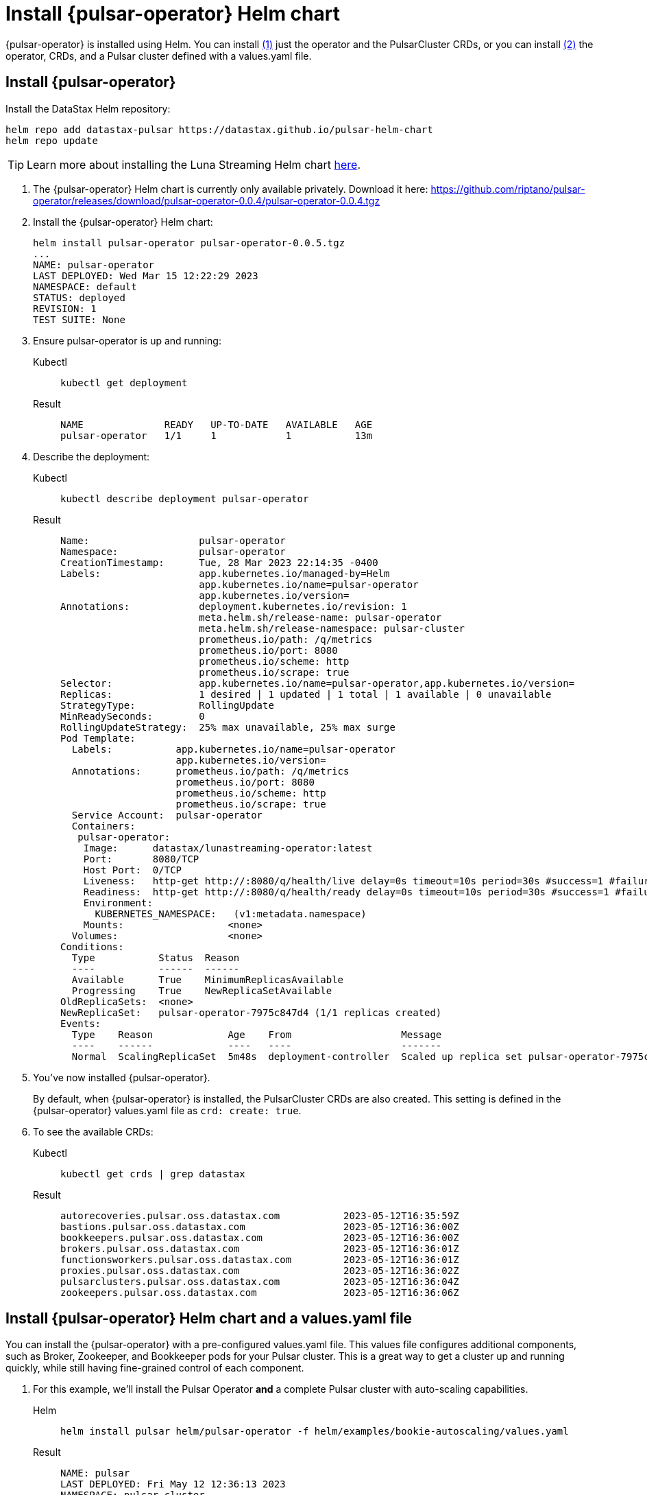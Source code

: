 = Install {pulsar-operator} Helm chart

// Operator Hub
// The install will be updated when chart is available publicly

{pulsar-operator} is installed using Helm.
You can install <<operator,(1)>> just the operator and the PulsarCluster CRDs, or you can install <<values,(2)>> the operator, CRDs, and a Pulsar cluster defined with a values.yaml file.

[#operator]
== Install {pulsar-operator}

Install the DataStax Helm repository:
[source,helm]
----
helm repo add datastax-pulsar https://datastax.github.io/pulsar-helm-chart
helm repo update
----
[TIP]
====
Learn more about installing the Luna Streaming Helm chart xref:luna-streaming:install-upgrade:quickstart-helm-installs.adoc[here].
====

. The {pulsar-operator} Helm chart is currently only available privately.
Download it here: https://github.com/riptano/pulsar-operator/releases/download/pulsar-operator-0.0.4/pulsar-operator-0.0.4.tgz
. Install the {pulsar-operator} Helm chart:
+
[source,helm]
----
helm install pulsar-operator pulsar-operator-0.0.5.tgz
...
NAME: pulsar-operator
LAST DEPLOYED: Wed Mar 15 12:22:29 2023
NAMESPACE: default
STATUS: deployed
REVISION: 1
TEST SUITE: None
----
. Ensure pulsar-operator is up and running:
+
[tabs]
====
Kubectl::
+
--
[source,kubectl]
----
kubectl get deployment
----
--

Result::
+
--
[source,bash]
----
NAME              READY   UP-TO-DATE   AVAILABLE   AGE
pulsar-operator   1/1     1            1           13m
----
--
====
. Describe the deployment:
+
[tabs]
====
Kubectl::
+
--
[source,kubectl]
----
kubectl describe deployment pulsar-operator
----
--

Result::
+
--
[source,plain]
----
Name:                   pulsar-operator
Namespace:              pulsar-operator
CreationTimestamp:      Tue, 28 Mar 2023 22:14:35 -0400
Labels:                 app.kubernetes.io/managed-by=Helm
                        app.kubernetes.io/name=pulsar-operator
                        app.kubernetes.io/version=
Annotations:            deployment.kubernetes.io/revision: 1
                        meta.helm.sh/release-name: pulsar-operator
                        meta.helm.sh/release-namespace: pulsar-cluster
                        prometheus.io/path: /q/metrics
                        prometheus.io/port: 8080
                        prometheus.io/scheme: http
                        prometheus.io/scrape: true
Selector:               app.kubernetes.io/name=pulsar-operator,app.kubernetes.io/version=
Replicas:               1 desired | 1 updated | 1 total | 1 available | 0 unavailable
StrategyType:           RollingUpdate
MinReadySeconds:        0
RollingUpdateStrategy:  25% max unavailable, 25% max surge
Pod Template:
  Labels:           app.kubernetes.io/name=pulsar-operator
                    app.kubernetes.io/version=
  Annotations:      prometheus.io/path: /q/metrics
                    prometheus.io/port: 8080
                    prometheus.io/scheme: http
                    prometheus.io/scrape: true
  Service Account:  pulsar-operator
  Containers:
   pulsar-operator:
    Image:      datastax/lunastreaming-operator:latest
    Port:       8080/TCP
    Host Port:  0/TCP
    Liveness:   http-get http://:8080/q/health/live delay=0s timeout=10s period=30s #success=1 #failure=3
    Readiness:  http-get http://:8080/q/health/ready delay=0s timeout=10s period=30s #success=1 #failure=3
    Environment:
      KUBERNETES_NAMESPACE:   (v1:metadata.namespace)
    Mounts:                  <none>
  Volumes:                   <none>
Conditions:
  Type           Status  Reason
  ----           ------  ------
  Available      True    MinimumReplicasAvailable
  Progressing    True    NewReplicaSetAvailable
OldReplicaSets:  <none>
NewReplicaSet:   pulsar-operator-7975c847d4 (1/1 replicas created)
Events:
  Type    Reason             Age    From                   Message
  ----    ------             ----   ----                   -------
  Normal  ScalingReplicaSet  5m48s  deployment-controller  Scaled up replica set pulsar-operator-7975c847d4 to 1
----
--
====

. You've now installed {pulsar-operator}.
+
By default, when {pulsar-operator} is installed, the PulsarCluster CRDs are also created.
This setting is defined in the {pulsar-operator} values.yaml file as `crd: create: true`.
+
. To see the available CRDs:
+
[tabs]
====
Kubectl::
+
--
[source,kubectl]
----
kubectl get crds | grep datastax
----
--

Result::
+
--
[source,console]
----
autorecoveries.pulsar.oss.datastax.com           2023-05-12T16:35:59Z
bastions.pulsar.oss.datastax.com                 2023-05-12T16:36:00Z
bookkeepers.pulsar.oss.datastax.com              2023-05-12T16:36:00Z
brokers.pulsar.oss.datastax.com                  2023-05-12T16:36:01Z
functionsworkers.pulsar.oss.datastax.com         2023-05-12T16:36:01Z
proxies.pulsar.oss.datastax.com                  2023-05-12T16:36:02Z
pulsarclusters.pulsar.oss.datastax.com           2023-05-12T16:36:04Z
zookeepers.pulsar.oss.datastax.com               2023-05-12T16:36:06Z
----
--
====

[#values]
== Install {pulsar-operator} Helm chart and a values.yaml file

You can install the {pulsar-operator} with a pre-configured values.yaml file.
This values file configures additional components, such as Broker, Zookeeper, and Bookkeeper pods for your Pulsar cluster.
This is a great way to get a cluster up and running quickly, while still having fine-grained control of each component.

. For this example, we'll install the Pulsar Operator *and* a complete Pulsar cluster with auto-scaling capabilities.
+
[tabs]
====
Helm::
+
--
[source,helm]
----
helm install pulsar helm/pulsar-operator -f helm/examples/bookie-autoscaling/values.yaml
----
--

Result::
+
--
[source,console]
----
NAME: pulsar
LAST DEPLOYED: Fri May 12 12:36:13 2023
NAMESPACE: pulsar-cluster
STATUS: deployed
REVISION: 1
TEST SUITE: None
----
--
====

. To see the available CRDs:
+
[tabs]
====
Kubectl::
+
--
[source,kubectl]
----
kubectl get crds | grep datastax
----
--

Result::
+
--
[source,console]
----
autorecoveries.pulsar.oss.datastax.com           2023-05-12T16:35:59Z
bastions.pulsar.oss.datastax.com                 2023-05-12T16:36:00Z
bookkeepers.pulsar.oss.datastax.com              2023-05-12T16:36:00Z
brokers.pulsar.oss.datastax.com                  2023-05-12T16:36:01Z
functionsworkers.pulsar.oss.datastax.com         2023-05-12T16:36:01Z
proxies.pulsar.oss.datastax.com                  2023-05-12T16:36:02Z
pulsarclusters.pulsar.oss.datastax.com           2023-05-12T16:36:04Z
zookeepers.pulsar.oss.datastax.com               2023-05-12T16:36:06Z
----
--
====

. To see your new Pulsar cluster up and running:
+
[tabs]
====
Kubectl::
+
--
[source,kubectl]
----
kubectl get pods -A
----
--

Result::
+
--
[source,console]
----
pulsar-cluster   pulsar-autorecovery-57cfc8b84d-xvchb                       1/1     Running     0          53m
pulsar-cluster   pulsar-bastion-74777cbbf9-pcq5x                            1/1     Running     0          53m
pulsar-cluster   pulsar-bookkeeper-0                                        1/1     Running     0          55m
pulsar-cluster   pulsar-broker-0                                            1/1     Running     0          53m
pulsar-cluster   pulsar-operator-7d8cc69df5-ncs5j                           1/1     Running     0          66m
pulsar-cluster   pulsar-proxy-5bd5cc4fb6-9pnl7                              1/1     Running     0          53m
pulsar-cluster   pulsar-zookeeper-0                                         1/1     Running     0          58m
pulsar-cluster   pulsar-zookeeper-metadata-zgfn4                            0/1     Completed   0          56m
----
--
====

You did it!
You now have a Pulsar cluster up and running with auto-scaling capabilities managed by {pulsar-operator}.

== Uninstall

To uninstall the operator:
[tabs]
====
Helm::
+
--
[source,helm]
----
helm delete pulsar-operator
----
--

Result::
+
--
[source,console]
----
release "pulsar-operator" uninstalled
----
--
====

== What's next?

* xref:authentication:index.adoc[]
* xref:scaling-components:autoscale-bookies.adoc[]
* xref:resource-sets:index.adoc[]